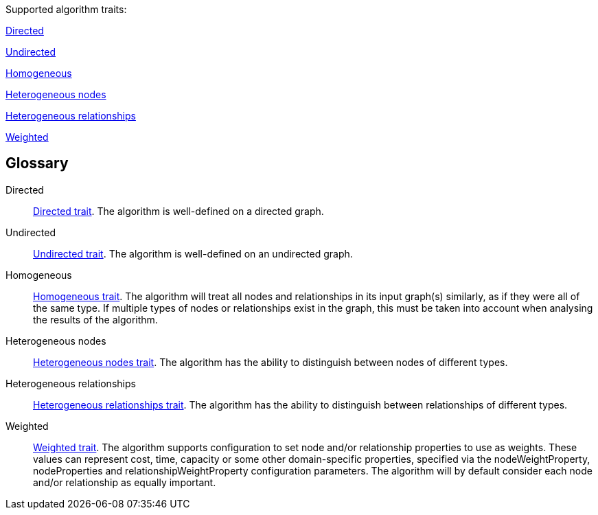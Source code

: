 .Supported algorithm traits:
[.graph-variants, caption=]
--
ifdef::directed[]
[.supported]
endif::[]
ifndef::directed[]
[.not-supported]
endif::[]
<<directed>>

ifdef::undirected[]
[.supported]
endif::[]
ifndef::undirected[]
[.not-supported]
endif::[]
<<undirected>>

ifdef::homogeneous[]
[.supported]
endif::[]
ifndef::homogeneous[]
[.not-supported]
endif::[]
<<homogeneous>>

ifdef::heterogeneous-nodes[]
[.supported]
endif::[]
ifndef::heterogeneous-nodes[]
[.not-supported]
endif::[]
<<heterogeneous-nodes>>

ifdef::heterogeneous-rels[]
[.supported]
endif::[]
ifndef::heterogeneous-rels[]
[.not-supported]
endif::[]
<<heterogeneous-rels>>

ifdef::weighted[]
[.supported]
endif::[]
ifndef::weighted[]
[.not-supported]
endif::[]
<<weighted>>
--

[discrete.glossary]
== Glossary

[glossary]
[[directed]]Directed:: xref:introduction.adoc#introduction-algorithms-directed[Directed trait]. The algorithm is well-defined on a directed graph.

[[undirected]]Undirected:: xref:introduction.adoc#introduction-algorithms-undirected[Undirected trait]. The algorithm is well-defined on an undirected graph.

[[homogeneous]]Homogeneous:: xref:introduction.adoc#introduction-algorithms-homogeneous[Homogeneous trait]. The algorithm will treat all nodes and relationships in its input graph(s) similarly, as if they were all of the same type. If multiple types of nodes or relationships exist in the graph, this must be taken into account when analysing the results of the algorithm.

[[heterogeneous-nodes]]Heterogeneous nodes:: xref:introduction.adoc#introduction-algorithms-heterogeneous-nodes[Heterogeneous nodes trait]. The algorithm has the ability to distinguish between nodes of different types.

[[heterogeneous-rels]]Heterogeneous relationships:: xref:introduction.adoc#introduction-algorithms-heterogeneous-rels[Heterogeneous relationships trait]. The algorithm has the ability to distinguish between relationships of different types.

[[weighted]]Weighted:: xref:introduction.adoc#introduction-algorithms-weighted[Weighted trait]. The algorithm supports configuration to set node and/or relationship properties to use as weights. These values can represent cost, time, capacity or some other domain-specific properties, specified via the nodeWeightProperty, nodeProperties and relationshipWeightProperty configuration parameters. The algorithm will by default consider each node and/or relationship as equally important.